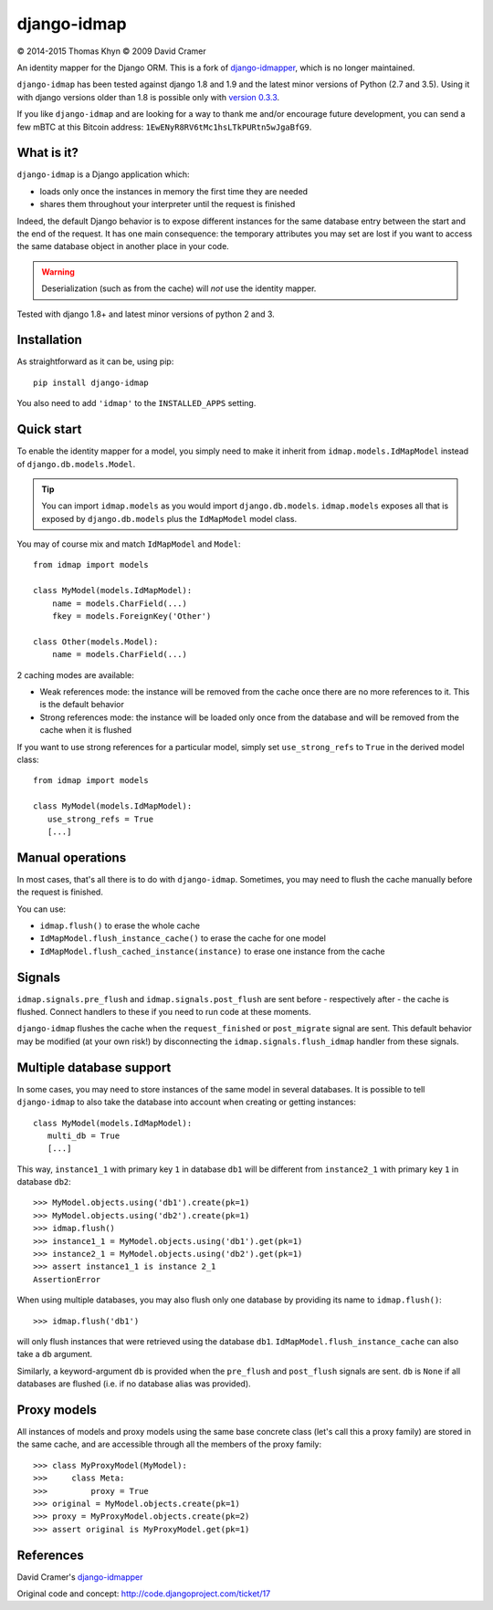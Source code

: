 django-idmap
============

|copyright| 2014-2015 Thomas Khyn
|copyright| 2009 David Cramer

An identity mapper for the Django ORM. This is a fork of django-idmapper_,
which is no longer maintained.

``django-idmap`` has been tested against django 1.8 and 1.9 and the latest
minor versions of Python (2.7 and 3.5). Using it with django versions older
than 1.8 is possible only with `version 0.3.3`_.

If you like ``django-idmap`` and are looking for a way to thank me and/or
encourage future development, you can send a few mBTC at this Bitcoin address:
``1EwENyR8RV6tMc1hsLTkPURtn5wJgaBfG9``.


What is it?
-----------

``django-idmap`` is a Django application which:

- loads only once the instances in memory the first time they are needed
- shares them throughout your interpreter until the request is finished

Indeed, the default Django behavior is to expose different instances for the
same database entry between the start and the end of the request. It has one
main consequence: the temporary attributes you may set are lost if you want
to access the same database object in another place in your code.

.. warning::

   Deserialization (such as from the cache) will *not* use the identity mapper.

Tested with django 1.8+ and latest minor versions of python 2 and 3.

Installation
------------

As straightforward as it can be, using pip::

   pip install django-idmap

You also need to add ``'idmap'`` to the ``INSTALLED_APPS`` setting.


Quick start
-----------

To enable the identity mapper for a model, you simply need to make it inherit from ``idmap.models.IdMapModel`` instead of ``django.db.models.Model``.

.. tip::

   You can import ``idmap.models`` as you would import ``django.db.models``. ``idmap.models`` exposes all that is exposed by ``django.db.models`` plus the ``IdMapModel`` model class.

You may of course mix and match ``IdMapModel`` and ``Model``::

    from idmap import models

    class MyModel(models.IdMapModel):
        name = models.CharField(...)
        fkey = models.ForeignKey('Other')

    class Other(models.Model):
        name = models.CharField(...)

2 caching modes are available:

- Weak references mode: the instance will be removed from the cache once there
  are no more references to it. This is the default behavior
- Strong references mode: the instance will be loaded only once from the database and will be removed from the cache when it is flushed

If you want to use strong references for a particular model, simply set
``use_strong_refs`` to ``True`` in the derived model class::

   from idmap import models

   class MyModel(models.IdMapModel):
      use_strong_refs = True
      [...]


Manual operations
-----------------

In most cases, that's all there is to do with ``django-idmap``. Sometimes, you may
need to flush the cache manually before the request is finished.

You can use:

- ``idmap.flush()`` to erase the whole cache
- ``IdMapModel.flush_instance_cache()`` to erase the cache for one model
- ``IdMapModel.flush_cached_instance(instance)`` to erase one instance
  from the cache

Signals
-------

``idmap.signals.pre_flush`` and ``idmap.signals.post_flush`` are sent before - respectively after - the cache is flushed. Connect handlers to these if you need to run code at these moments.

.. warning:

   ``pre_flush`` and ``post_flush`` are only sent when the ``flush`` function is used or when the cache is automatically flushed (when the request ends).


``django-idmap`` flushes the cache when the ``request_finished`` or ``post_migrate`` signal are sent. This default behavior may be modified (at your own risk!) by disconnecting the ``idmap.signals.flush_idmap`` handler from these signals.


Multiple database support
-------------------------

In some cases, you may need to store instances of the same model in several
databases. It is possible to tell ``django-idmap`` to also take the database
into account when creating or getting instances::

   class MyModel(models.IdMapModel):
      multi_db = True
      [...]

This way, ``instance1_1`` with primary key ``1`` in database ``db1`` will be
different from ``instance2_1`` with primary key ``1`` in database ``db2``::

   >>> MyModel.objects.using('db1').create(pk=1)
   >>> MyModel.objects.using('db2').create(pk=1)
   >>> idmap.flush()
   >>> instance1_1 = MyModel.objects.using('db1').get(pk=1)
   >>> instance2_1 = MyModel.objects.using('db2').get(pk=1)
   >>> assert instance1_1 is instance 2_1
   AssertionError

When using multiple databases, you may also flush only one database by providing its name to ``idmap.flush()``::

   >>> idmap.flush('db1')

will only flush instances that were retrieved using the database ``db1``. ``IdMapModel.flush_instance_cache`` can also take a ``db`` argument.

Similarly, a keyword-argument ``db`` is provided when the ``pre_flush`` and ``post_flush`` signals are sent. ``db`` is ``None`` if all databases are flushed (i.e. if no database alias was provided).


Proxy models
------------

All instances of models and proxy models using the same base concrete class
(let's call this a proxy family) are stored in the same cache, and are
accessible through all the members of the proxy family::

   >>> class MyProxyModel(MyModel):
   >>>     class Meta:
   >>>         proxy = True
   >>> original = MyModel.objects.create(pk=1)
   >>> proxy = MyProxyModel.objects.create(pk=2)
   >>> assert original is MyProxyModel.get(pk=1)


References
----------

David Cramer's django-idmapper_

Original code and concept: http://code.djangoproject.com/ticket/17

.. |copyright| unicode:: 0xA9
.. _django-idmapper: https://github.com/dcramer/django-idmapper
.. _`version 0.3.3`: https://pypi.python.org/pypi/django-idmap/0.3.3
